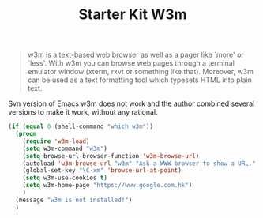 #+TITLE: Starter Kit W3m
#+OPTIONS: toc:nil num:nil ^:nil

#+BEGIN_QUOTE
w3m is a text-based web browser as well as a pager like `more' or `less'. With
w3m you can browse web pages through a terminal emulator window (xterm, rxvt
or something like that). Moreover, w3m can be used as a text formatting tool
which typesets HTML into plain text.
#+END_QUOTE

Svn version of Emacs w3m does not work and the author combined several
versions to make it work, without any rational.

#+BEGIN_SRC emacs-lisp
(if (equal 0 (shell-command "which w3m"))
  (progn
    (require 'w3m-load)
    (setq w3m-command "w3m")
    (setq browse-url-browser-function 'w3m-browse-url)
    (autoload 'w3m-browse-url "w3m" "Ask a WWW browser to show a URL." t)
    (global-set-key "\C-xm" 'browse-url-at-point)
    (setq w3m-use-cookies t)
    (setq w3m-home-page "https://www.google.com.hk")
    )
  (message "w3m is not installed!")
  )
#+END_SRC
